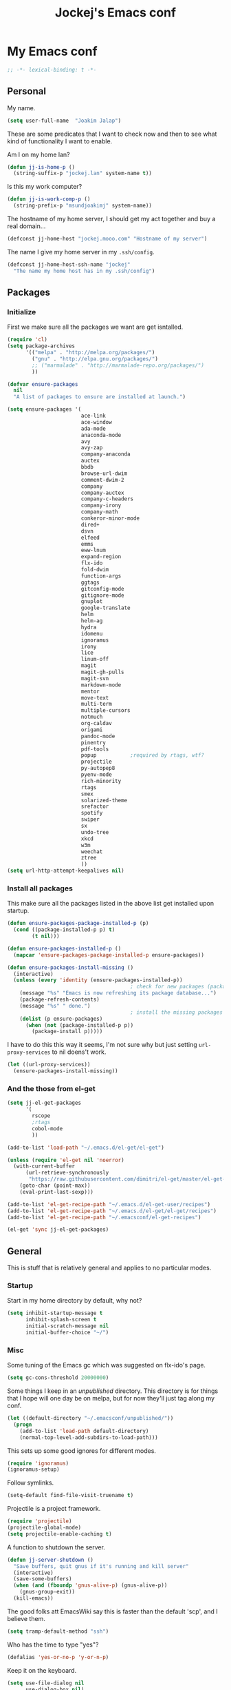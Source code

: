 #+TITLE: Jockej's Emacs conf

* My Emacs conf

  #+BEGIN_SRC emacs-lisp
    ;; -*- lexical-binding: t -*-
  #+END_SRC

** Personal
   <<babel-init>>

   My name.
   #+BEGIN_SRC emacs-lisp
     (setq user-full-name  "Joakim Jalap")
   #+END_SRC

   These are some predicates that I want to check now and then to see what kind of
   functionality I want to enable.

   Am I on my home lan?
   #+BEGIN_SRC emacs-lisp
     (defun jj-is-home-p ()
       (string-suffix-p "jockej.lan" system-name t))
   #+END_SRC

   Is this my work computer?
   #+BEGIN_SRC emacs-lisp
     (defun jj-is-work-comp-p ()
       (string-prefix-p "msundjoakimj" system-name))
   #+END_SRC

   The hostname of my home server, I should get my act together and buy a real
   domain...
   #+BEGIN_SRC emacs-lisp
     (defconst jj-home-host "jockej.mooo.com" "Hostname of my server")
   #+END_SRC

   The name I give my home server in my =.ssh/config=.
   #+BEGIN_SRC emacs-lisp
     (defconst jj-home-host-ssh-name "jockej"
       "The name my home host has in my .ssh/config")
   #+END_SRC

** Packages

*** Initialize

    First we make sure all the packages we want are get isntalled.
    #+BEGIN_SRC emacs-lisp
      (require 'cl)
      (setq package-archives
            '(("melpa" . "http://melpa.org/packages/")
              ("gnu" . "http://elpa.gnu.org/packages/")
              ;; ("marmalade" . "http://marmalade-repo.org/packages/")
              ))

      (defvar ensure-packages
        nil
        "A list of packages to ensure are installed at launch.")

      (setq ensure-packages '(
                              ace-link
                              ace-window
                              ada-mode
                              anaconda-mode
                              avy
                              avy-zap
                              company-anaconda
                              auctex
                              bbdb
                              browse-url-dwim
                              comment-dwim-2
                              company
                              company-auctex
                              company-c-headers
                              company-irony
                              company-math
                              conkeror-minor-mode
                              dired+
                              dsvn
                              elfeed
                              emms
                              eww-lnum
                              expand-region
                              flx-ido
                              fold-dwim
                              function-args
                              ggtags
                              gitconfig-mode
                              gitignore-mode
                              gnuplot
                              google-translate
                              helm
                              helm-ag
                              hydra
                              idomenu
                              ignoramus
                              irony
                              lice
                              linum-off
                              magit
                              magit-gh-pulls
                              magit-svn
                              markdown-mode
                              mentor
                              move-text
                              multi-term
                              multiple-cursors
                              notmuch
                              org-caldav
                              origami
                              pandoc-mode
                              pinentry
                              pdf-tools
                              popup           ;required by rtags, wtf?
                              projectile
                              py-autopep8
                              pyenv-mode
                              rich-minority
                              rtags
                              smex
                              solarized-theme
                              srefactor
                              spotify
                              swiper
                              sx
                              undo-tree
                              xkcd
                              w3m
                              weechat
                              ztree
                              ))
      (setq url-http-attempt-keepalives nil)
    #+END_SRC

*** Install all packages

    This make sure all the packages listed in the above list get installed upon startup.
    #+BEGIN_SRC emacs-lisp
      (defun ensure-packages-package-installed-p (p)
        (cond ((package-installed-p p) t)
              (t nil)))

      (defun ensure-packages-installed-p ()
        (mapcar 'ensure-packages-package-installed-p ensure-packages))

      (defun ensure-packages-install-missing ()
        (interactive)
        (unless (every 'identity (ensure-packages-installed-p))
                                              ; check for new packages (package versions)
          (message "%s" "Emacs is now refreshing its package database...")
          (package-refresh-contents)
          (message "%s" " done.")
                                              ; install the missing packages
          (dolist (p ensure-packages)
            (when (not (package-installed-p p))
              (package-install p)))))
    #+END_SRC

    I have to do this this way it seems, I'm not sure why but just setting
    =url-proxy-services= to nil doens't work.
    #+BEGIN_SRC emacs-lisp
      (let ((url-proxy-services))
        (ensure-packages-install-missing))
    #+END_SRC

*** And the those from el-get

    #+BEGIN_SRC emacs-lisp
      (setq jj-el-get-packages
            '(
              rscope
              ;rtags
              cobol-mode
              ))

      (add-to-list 'load-path "~/.emacs.d/el-get/el-get")

      (unless (require 'el-get nil 'noerror)
        (with-current-buffer
            (url-retrieve-synchronously
             "https://raw.githubusercontent.com/dimitri/el-get/master/el-get-install.el")
          (goto-char (point-max))
          (eval-print-last-sexp)))

      (add-to-list 'el-get-recipe-path "~/.emacs.d/el-get-user/recipes")
      (add-to-list 'el-get-recipe-path "~/.emacs.d/el-get/el-get/recipes")
      (add-to-list 'el-get-recipe-path "~/.emacsconf/el-get-recipes")

      (el-get 'sync jj-el-get-packages)
    #+END_SRC

** General
   This is stuff that is relatively general and applies to no particular modes.

*** Startup

    Start in my home directory by default, why not?
    #+BEGIN_SRC emacs-lisp
      (setq inhibit-startup-message t
            inhibit-splash-screen t
            initial-scratch-message nil
            initial-buffer-choice "~/")
    #+END_SRC

*** Misc

    Some tuning of the Emacs gc which was suggested on flx-ido's page.
    #+BEGIN_SRC emacs-lisp
      (setq gc-cons-threshold 20000000)
    #+END_SRC

    Some things I keep in an /unpublished/ directory. This directory is for things
    that I hope will one day be on melpa, but for now they'll just tag along my
    conf.
    #+BEGIN_SRC emacs-lisp
      (let ((default-directory "~/.emacsconf/unpublished/"))
        (progn
          (add-to-list 'load-path default-directory)
          (normal-top-level-add-subdirs-to-load-path)))
    #+END_SRC

    This sets up some good ignores for different modes.
    #+BEGIN_SRC emacs-lisp
      (require 'ignoramus)
      (ignoramus-setup)
    #+END_SRC

    Follow symlinks.
    #+BEGIN_SRC emacs-lisp
      (setq-default find-file-visit-truename t)
    #+END_SRC

    Projectile is a project framework.
    #+BEGIN_SRC emacs-lisp
      (require 'projectile)
      (projectile-global-mode)
      (setq projectile-enable-caching t)
    #+END_SRC

    A function to shutdown the server.
    #+BEGIN_SRC emacs-lisp
      (defun jj-server-shutdown ()
        "Save buffers, quit gnus if it's running and kill server"
        (interactive)
        (save-some-buffers)
        (when (and (fboundp 'gnus-alive-p) (gnus-alive-p))
          (gnus-group-exit))
        (kill-emacs))
    #+END_SRC

    The good folks att EmacsWiki say this is faster than the default 'scp', and I
    believe them.
    #+BEGIN_SRC emacs-lisp
      (setq tramp-default-method "ssh")
    #+END_SRC

    Who has the time to type "yes"?
    #+BEGIN_SRC emacs-lisp
      (defalias 'yes-or-no-p 'y-or-n-p)
    #+END_SRC

    Keep it on the keyboard.
    #+BEGIN_SRC emacs-lisp
      (setq use-file-dialog nil
            use-dialog-box nil)
    #+END_SRC

    This makes it slightly easier to paste things into Emacs, I don't actually use
    it much, but it doesn't do any harm.
    #+BEGIN_SRC emacs-lisp
      (setq save-interprogram-paste-before-kill t)
    #+END_SRC

    The calc window is very small and very specific, make sure nothing else opens
    there.
    #+BEGIN_SRC emacs-lisp
      (defun jj-set-calc-win-dedicated (&rest args)
        (let ((win (get-buffer-window "*Calculator*")))
          (when win
            (set-window-dedicated-p win t))))
      (advice-add 'calc :after 'jj-set-calc-win-dedicated)
    #+END_SRC

    If I have made no modifications to a file and it's been changed on disk, revert
    it without asking.
    #+BEGIN_SRC emacs-lisp
      (global-auto-revert-mode 1)
    #+END_SRC

    Now, this is what i love about =Emacs=, you can have it just the way you like
    it. The problem was this: I run =i3= as my window manager, and when I switch to
    another monitor, it places the cursor in the middle. But the thing is I tend to
    have =Emacs= split into two windows, so the cursor always wound up right between
    them, and then an annoying tooltip appeared saying something like "drag to
    resize". I found this highly annoying, so I made this little function to exile
    the pointer to the top left of the frame on focus in. This of course makes it a
    little wierd when I drag the mouse into a frame and it's suddenly up in the
    corner, but it's really not that annoying, and I don't really use the mouse much
    anyways.
    #+BEGIN_SRC emacs-lisp
      (when (display-graphic-p)
        (defun jj-move-pointer ()
          "Move pointer to the top left corner"
          (set-mouse-position (car (mouse-position)) 0 0))

        (add-hook 'focus-in-hook 'jj-move-pointer))
    #+END_SRC

**** GPG

     So, this was a bit of a pain to get working, but now it works. For some
     inexplicable reason, pinentry-emacs isn't built by default on either FreeBSD or
     Arch, so one has to build it from source, and add
     =--enable-pinentry-emacs=. Then add "allow-pinentry-emacs" to
     =~/.gnupg/gpg-agent.conf=.
     Then one simply does:
     #+BEGIN_SRC emacs-lisp
       (require 'pinentry)
       (pinentry-start)
       (setenv "INSIDE_EMACS" "YES")
     #+END_SRC

**** Helper fuctions

     A function to switch window. I think I've read somewhere that you shouldn't put
     lambda expressions in hooks (not sure why), so I define a function. The reason
     for the =&rest args= is that I need to be able to use it as advice to a function
     which takes arguments.
     #+BEGIN_SRC emacs-lisp
       (defun jj-other-window (&rest args)
         (other-window 1))
     #+END_SRC

*** Dired

    Some tasty extras for dired.
    #+BEGIN_SRC emacs-lisp
      (require 'dired-x)
      (require 'dired+)
    #+END_SRC

    Don't create new dired buffers all the time.
    #+BEGIN_SRC emacs-lisp
      (toggle-diredp-find-file-reuse-dir 1)
    #+END_SRC

    Dired+ does crazy amounts of font lock, too much for my taste. Turn it down a
    notch.
    #+BEGIN_SRC emacs-lisp
      (setq font-lock-maximum-decoration '((dired-mode . nil)
                                           (wdired-mode . nil)
                                           (t . t)))
    #+END_SRC

    Hide details like owner and such.
    #+BEGIN_SRC emacs-lisp
      (setq diredp-hide-details-initially-flag t
            diredp-hide-details-propagate-flag t)
    #+END_SRC

    Always copy and delete recursively withour prompting.
    #+BEGIN_SRC emacs-lisp
      (setq dired-recursive-copies 'always
            dired-recursive-deletes 'always)
    #+END_SRC

    "Dwim-target" means that if there is another dired window in the same frame,
    that will be the default target of rename and copy operations. This means that
    we can use Emacs as a midnight commander!
    #+BEGIN_SRC emacs-lisp
      (setq dired-dwim-target t)
    #+END_SRC

    A list of programs to use for different extensions.
    #+BEGIN_SRC emacs-lisp
      (setq dired-guess-shell-alist-user
            '(
              ("\\.pdf\\'" "zathura")
              ("\\.f?od.\\'" "libreoffice")
              ("\\.docx?\\'" "libreoffice")
              ("\\.mkv\\'" "mplayer -ao sdl")
              ("\\.avi\\'" "mplayer -ao sdl")
              ("\\.mpeg\\'" "mplayer -ao sdl")
              ))
    #+END_SRC

    Add switches for human readable sizes and to hide dotfiles.
    #+BEGIN_SRC emacs-lisp
      (setq dired-listing-switches "-lh")
    #+END_SRC

    Bind =C-j= to a command which executes the script under the cursor. Quite handy.
    #+BEGIN_SRC emacs-lisp
      (defun jj-this-script ()
        "Run the file under cursor, hopefully it is a script"
        (interactive)
        (when (eq major-mode 'dired-mode)
          (let ((script (dired-get-filename)))
            (if (and (file-regular-p script)
                     (file-executable-p script))
                (shell-command script
                               "*jj-dired-script*"
                               "*jj-dired-script-error*")
              (user-error "Can't run that file")))))

      (define-key dired-mode-map (kbd "C-j") 'jj-this-script)
    #+END_SRC

*** Keyboard

    These are just some bindings I find more comfortable than the defaults, which I
    honestly find quite horrible.
    #+BEGIN_SRC emacs-lisp
      (global-set-key (kbd "C-;") 'Control-X-prefix)
      (define-key key-translation-map (kbd "C-,") (kbd "C-c"))
    #+END_SRC

    I also add a Hyper modifier key, which gives the possibility for many new global
    keybindings which don't conflict with any from packages or core Emacs. For this
    I use the "Menu" key, which I otherwise don't use for anything anyway.
    On GNU/Linux I do this via xmodmap, but on Windows you can do this instead:
    #+BEGIN_SRC emacs-lisp
      (when (eq system-type 'windows-nt)
        (setq w32-apps-modifier 'hyper))
    #+END_SRC

    Unfortunately I can't use the menu key in the terminal, so I also add this:
    #+BEGIN_SRC emacs-lisp
      (define-key function-key-map (kbd "<f9>") 'event-apply-hyper-modifier)
    #+END_SRC

    Actually what I do is I make the menu key send 'F9', so I can use when I ssh
    from, say, xterm.

    I have written an input method for the programmers dvorak layout. MAybe one day
    I'll put it on Melpa.
    #+BEGIN_SRC emacs-lisp
      (require 'programmers-dvorak)
    #+END_SRC

*** Editing

    General Editing settings.

    I used to do most my programming on a 10" netbook, so I got used to these
    settings, and now I quite like them.
    #+BEGIN_SRC emacs-lisp
      (setq standard-indent 2)
      (setq tab-width 2)
      (setq-default fill-column 80
                    auto-fill-function 'do-auto-fill
                    indent-tabs-mode nil)
    #+END_SRC

    Require a newline at the end of files.
    #+BEGIN_SRC emacs-lisp
      (setq-default require-final-newline t)
    #+END_SRC

    This is some weird anachronism.
    #+BEGIN_SRC emacs-lisp
      (setq-default sentence-end-double-space nil)
    #+END_SRC

    I delete more than I read help docs, a fact which probably says something about
    me as a person...
    #+BEGIN_SRC emacs-lisp
      (define-key global-map "\C-h" 'backward-delete-char)
    #+END_SRC

    These are very nice builtins, but have no keybindings per default.
    #+BEGIN_SRC emacs-lisp
      (require 'misc)
      (global-set-key (kbd "M-B") 'backward-to-word)
      (global-set-key (kbd "M-F") 'forward-to-word)
    #+END_SRC

    These are more useful this way, when they operate on the whole word.
    TODO: convert these to the new `advice-add' syntax.
    #+BEGIN_SRC emacs-lisp
      (defadvice upcase-word (before upcase-word-advice activate)
        (unless (looking-back "\\b")
          (backward-word)))

      (defadvice downcase-word (before downcase-word-advice activate)
        (unless (looking-back "\\b")
          (backward-word)))

      (defadvice capitalize-word (before capitalize-word-advice activate)
        (unless (or (looking-back "\\b")
                    (bound-and-true-p subword-mode))
          (backward-word)))
    #+END_SRC

**** Custom commands

     I think this is more useful than the default =newline-and-indent=, =open-line=
     and =kill-line=. Originally I got the *-open-line functions from a SO post I
     think and they were meant to emulate vi's =o= and =O= commands (the horror!).
     Now I've extended them a bit. Org uses its own version of most of these
     commands, and I've tried to keep the nice parts of those.

     A function to open a line above, sort of like vi's =O=.
     #+BEGIN_SRC emacs-lisp
       ;; need this for org-table-check-inside-data-field
       (require 'org-table)
       (defun jj-open-line-above (arg)
         "Insert a new line above the current line and indent it.

       If we're in an org table, insert a new row, like `org-open-line' does. With a
         prefix argument, call `open-line', and indent stuff properly (not in an org-table)."
         (interactive "P")
         (if (and (eq major-mode 'org-mode)
                  (org-table-check-inside-data-field t))
             (org-table-insert-row)
           (if arg
               (save-excursion
                 (open-line 1)
                 (forward-line 1)
                 (indent-according-to-mode)
                 (forward-line -1))
             (progn
               (beginning-of-line)
               (open-line 1)
               (indent-according-to-mode)))))

       (global-set-key (kbd "C-o") 'jj-open-line-above)
       (define-key org-mode-map (kbd "C-o") 'jj-open-line-above)
     #+END_SRC

     This is a bit like vi's =o=.
     #+BEGIN_SRC emacs-lisp
       (defun jj-open-line-below ()
         "Insert a new line below the current line and indent it.

       If we're in an org-mode buffer and in a table, go to the next table row instead,
        so as to emulate org-modes newline-and-indent"
         (if (and (eq major-mode 'org-mode)
                  (org-table-check-inside-data-field t))
             (org-table-next-row)
           (progn
             (end-of-line)
             (newline-and-indent))))
     #+END_SRC

     This is one of my most used commands.
     #+BEGIN_SRC emacs-lisp
       (defun jj-open-line (&optional abovep)
         "Insert a newline below the current line and put point at beginning.

       With a prefix argument, call `jj-open-line-above'.
       With double prefix argument, call `jj-open-line-above' with prefix argument."
         (interactive "P")
         (cond ((equal abovep '(16))
                (jj-open-line-above t))
               ((equal abovep '(4))
                (jj-open-line-above nil))
               (t (jj-open-line-below))))

       (global-set-key (kbd "C-j") 'jj-open-line)
       (define-key org-mode-map (kbd "C-j") 'jj-open-line)
     #+END_SRC

     Usually I wan't to call =kill-whole-line=, but in certain situations it is
     better to call =kill-line=.
     #+BEGIN_SRC emacs-lisp
       (defun jj-kill-line (&optional arg)
         "Run `kill-whole-line', with prefix run `kill-line'."
         (interactive "P")
         (if arg (kill-line)
           (kill-whole-line)))

       (define-key org-mode-map (kbd "C-k") 'jj-kill-line)
       (global-set-key (kbd "C-k") 'jj-kill-line)
     #+END_SRC

     I'm starting to feel a bit of the infamous Emacs pinky. So I wanted a more
     comfortable way of scrolling than =C-n=. =just-one-space= is a useful functions
     sometimes, so it gets to semi keep its keybinding.
     #+BEGIN_SRC emacs-lisp
       (defun jj-thumb-scroll (&optional arg)
         "Call `next-line'. With argument call `just-one-space'."
         (interactive "P")
         (if arg (just-one-space)
           (next-line)))

       (global-set-key (kbd "M-SPC") 'jj-thumb-scroll)
     #+END_SRC

     This is an awesome extension. Unfortunately "C-|" is on of them keybindings
     which won't work in a terminal, so bind it to <F8> also.
     #+BEGIN_SRC emacs-lisp
       (global-set-key (kbd "C-|") 'er/expand-region)
       (global-set-key (kbd "<f8>") 'er/expand-region)
     #+END_SRC

     Multiple cursors. I don't actually use this... but it's good to be able to
     counter those sublimists...
     I took this from hydra's examples.
     #+BEGIN_SRC emacs-lisp
       (require 'multiple-cursors)
       (defhydra jj-multiple-cursors-hydra (:hint nil)
         "
            ^Up^            ^Down^        ^Miscellaneous^
       ----------------------------------------------
       [_p_]   Next    [_n_]   Next    [_l_] Edit lines
       [_P_]   Skip    [_N_]   Skip    [_a_] Mark all
       [_M-p_] Unmark  [_M-n_] Unmark  [_q_] Quit"
         ("l" mc/edit-lines :exit t)
         ("a" mc/mark-all-like-this :exit t)
         ("n" mc/mark-next-like-this)
         ("N" mc/skip-to-next-like-this)
         ("M-n" mc/unmark-next-like-this)
         ("p" mc/mark-previous-like-this)
         ("P" mc/skip-to-previous-like-this)
         ("M-p" mc/unmark-previous-like-this)
         ("q" nil))
       (global-set-key (kbd "H-m") 'jj-multiple-cursors-hydra/body)
     #+END_SRC

     Undo-tree is awesome.
     #+BEGIN_SRC emacs-lisp
       (require 'undo-tree)
       (global-undo-tree-mode)
     #+END_SRC

     A function to clean up buffers in general.
     #+BEGIN_SRC emacs-lisp
       (defun jj-clean-buffer ()
         "A function to make sure a buffer is nicely formatted"
         (interactive)
         (indent-region (point-min) (point-max))
         (untabify (point-min) (point-max))
         (delete-trailing-whitespace))
     #+END_SRC

     #+BEGIN_SRC emacs-lisp
       (require 'move-text)
       (global-set-key (kbd "M-S-<up>") 'move-text-up)
       (global-set-key (kbd "M-S-<down>") 'move-text-down)
     #+END_SRC

     #+BEGIN_SRC emacs-lisp
       (require 'avy-zap)
       (global-set-key (kbd "M-Z") 'avy-zap-to-char)
     #+END_SRC

     A couple of functions for opening temp buffers. Comes in handy sometimes.
     #+BEGIN_SRC emacs-lisp
       (defun jj-tmp-file (ending)
         "Opens as new buffer with major-mode set according to ending."
         (interactive "Mending: ")
         (let ((name (concat "jjtmp." ending)))
           (pop-to-buffer (generate-new-buffer name))
           (let ((buffer-file-name name))
             (set-auto-mode))))

       (defun jj-kill-tmps (ending)
         "Kill all jjtmp buffer ending in 'ending', which can be the empy string, which
         means kill all jjtmp buffers."
         (interactive "Mending: ")
         (let ((name (concat "jjtmp." ending)))
           (dolist (buf (buffer-list))
             (when (string-prefix-p name (buffer-name buf))
               (kill-buffer buf)))))
     #+END_SRC

*** Completion
    I use ido for most completion, I find it less intrusive than helm for things
    like switching buffers.
    #+BEGIN_SRC emacs-lisp
      (require 'flx-ido)
      (ido-mode 1)
      (ido-everywhere)
      (flx-ido-mode 1)
      (setq ido-enable-flex-matching t
            ido-use-faces nil)
    #+END_SRC

    Smex is a good replacement for M-x.
    #+BEGIN_SRC emacs-lisp
      (global-set-key (kbd "M-x") 'smex)
      (global-set-key (kbd "M-X") 'smex-major-mode-commands)
    #+END_SRC

*** Terminal

    This adds Emacs' =compile= functionality to comint buffers.
    #+BEGIN_SRC emacs-lisp
      (add-hook 'shell-mode-hook 'compilation-shell-minor-mode)
    #+END_SRC

**** Ansi-term

     Use =zsh= if available, otherwise default to a regular bourne shell.
     #+BEGIN_SRC emacs-lisp
       (require 'multi-term)
       (setq multi-term-program (or (executable-find "zsh") "/bin/sh"))

       (defun jj-do-in-other-window (func &optional arg)
         "Move to other window and apply func."
         (jj-other-window)
         (call-interactively func arg))

       (defun jj-open-term-other-window (&optional arg)
         "Open a new terminal in the other window."
         (interactive "P")
         (jj-do-in-other-window 'multi-term arg))

       (defun jj-next-term-other-window (&optional arg)
         "Switch to next terminal in other window"
         (interactive "P")
         (jj-do-in-other-window 'multi-term-next arg))

       (defun jj-prev-term-other-window (&optional arg)
         "Switch to previous terminal in other window"
         (interactive "P")
         (jj-do-in-other-window 'multi-term-prev arg))

       (global-set-key (kbd "H-t c") 'multi-term)
       (global-set-key (kbd "H-t 4 c") 'jj-open-term-other-window)
       (global-set-key (kbd "H-t n") 'multi-term-next)
       (global-set-key (kbd "H-t 4 n") 'jj-next-term-other-window)
       (global-set-key (kbd "H-t p") 'multi-term-prev)
       (global-set-key (kbd "H-t 4 p") 'jj-prev-term-other-window)
     #+END_SRC

**** Eshell

     The Emacs shell.
     #+BEGIN_SRC emacs-lisp
       (require 'eshell)

       (defun jj-eshell-other-window ()
         "Open eshell in other window."
         (interactive)
         (jj-other-window)
         (eshell))

       (global-set-key (kbd "H-t e") 'eshell)
       (global-set-key (kbd "H-t 4 e") 'jj-eshell-other-window)
     #+END_SRC

     I don't know why this has to be done this way...
     #+BEGIN_SRC emacs-lisp
       (add-hook 'eshell-mode-hook
                 (lambda ()
                   (define-key eshell-mode-map (kbd "C-d")
                     'eshell-life-is-too-much)))
     #+END_SRC

     Better to use Emacs.
     #+BEGIN_SRC emacs-lisp
       (setenv "PAGER" (executable-find "cat"))
     #+END_SRC

     #+BEGIN_SRC emacs-lisp
       (require 'em-smart)
       (setq eshell-where-to-jump 'begin
             eshell-review-quick-commands nil
             eshell-smart-space-goes-to-end t)
     #+END_SRC

*** Help

    I need somebody..
    #+BEGIN_SRC emacs-lisp
      (require 'ehelp)
      (define-key global-map [help] 'ehelp-command)
      (define-key global-map [f1] 'ehelp-command)
    #+END_SRC

*** Scrolling

    Scrolling is always problematic.
    #+BEGIN_SRC emacs-lisp
      (setq scroll-conservatively 101
            scroll-margin 3
            scroll-preserve-screen-position t)
    #+END_SRC

*** Navigation

    These are functions to jump around in or between windows.
    #+BEGIN_SRC emacs-lisp
      (require 'avy)
      (defun jj-avy-or-clear-table-cell ()
        "If in org-mode table call `org-table-blank-field', otherwise
      call `avy-goto-word-or-subword-1'."
        (interactive)
        (if (and (eq major-mode 'org-mode)
                 (org-table-check-inside-data-field t))
            (org-table-blank-field)
          (avy-goto-word-or-subword-1)))

      (global-set-key (kbd "C-c SPC") 'jj-avy-or-clear-table-cell)
      (define-key org-mode-map (kbd "C-c SPC") 'jj-avy-or-clear-table-cell)
    #+END_SRC

    Jump to a window.
    #+BEGIN_SRC emacs-lisp
      (require 'ace-window)
      (setq aw-keys '(?a ?s ?d ?f ?g ?h ?j ?k ?l))
      (define-key global-map (kbd "C-c <tab>") 'ace-window)
    #+END_SRC

    #+BEGIN_SRC emacs-lisp
      (require 'ace-link)
      (ace-link-setup-default)
    #+END_SRC

    Idomenu is a way to navigate imenu using ido, which is vastly superior to the
    default imenu in my opinion.
    #+BEGIN_SRC emacs-lisp
      (require 'idomenu)
      (setq-default imenu-auto-rescan t)
    #+END_SRC

    When I search for something I usually want to move to that thing. So move to the
    Occur buffer after invoking occur.
    #+BEGIN_SRC emacs-lisp
      (add-hook 'occur-hook 'jj-other-window)
    #+END_SRC

    A little function to search the symbol at point.
    #+BEGIN_SRC emacs-lisp
      (require 'thingatpt)
      (defun jj-occur-this (&optional proj)
        "Occur the symbol at point.

      With prefix, do a projectile-multi-occur. If there is no symbol at point, fall
        back to the regular `occur' or `projectile-multi-occur'."
        (interactive "P")
        (let ((thing (thing-at-point 'symbol t)))
          (if proj
              (if thing (multi-occur (projectile-project-buffers) thing)
                (projectile-multi-occur))
            (if thing (occur thing)
              (call-interactively 'occur)))))
      (global-set-key (kbd "H-a o") 'jj-occur-this)
    #+END_SRC

    #+BEGIN_SRC emacs-lisp
      (require 'swiper)
      (global-set-key (kbd "H-s") 'swiper)
    #+END_SRC

*** Backups

    Control the Emacs backups.
    #+BEGIN_SRC emacs-lisp
      (setq
       backup-by-copying t
       backup-directory-alist
       '(("." . "~/.emacs-backups"))
       delete-old-versions t
       kept-new-versions 4
       kept-old-versions 2
       version-control t)
    #+END_SRC

** Non programming editing modes

*** Latex

    #+BEGIN_SRC emacs-lisp
      (require 'tex-site)
      (setq TeX-auto-save t)
      (setq TeX-parse-self t)
      (setq TeX-PDF-mode t)
      (setq-default TeX-master nil)
      (setq TeX-source-correlate-method 'synctex)
      (setq TeX-source-correlate-mode t)
      (setq TeX-source-correlate-start-server t)
      (setq reftex-plug-into-AUCTeX t)
      (setq TeX-view-program-selection '((output-pdf "zathura")))
      (require 'company-auctex)
      (require 'company-math)

      (defun jj-latex-hook ()
        "My hook for latex mode"
        (turn-on-reftex)
        (setq-local company-backends
                    (append '(company-latex-commands company-math-symbols-latex)
                            company-backends))
        (company-auctex-init))

      (add-hook 'LaTeX-mode-hook 'jj-latex-hook)
    #+END_SRC

*** Markdown

    #+BEGIN_SRC emacs-lisp
      (autoload 'markdown-mode "markdown-mode"
        "Major mode for editing markdown files" t)
      (add-to-list 'auto-mode-alist '("\\.md\\'" . markdown-mode))
    #+END_SRC

** Internet stuff

*** Mail and NNTP
**** General

     My primary mail address.
     #+BEGIN_SRC emacs-lisp
       (setq user-mail-address "joakim.jalap@fastmail.com")
     #+END_SRC

     This is where I store my mail.
     #+BEGIN_SRC emacs-lisp
       (setq message-directory "~/mail")
     #+END_SRC

**** The mighty gnus

     I use =gnus= to read mail. It is really awesome.
     #+BEGIN_SRC emacs-lisp
       (require 'gnus)
       (setq gnus-nntp-server nil
             gnus-large-newsgroup 1000
             mm-text-html-renderer 'shr
             gnus-home-directory "~/.gnus/"
             gnus-use-cache t
             gnus-thread-hide-subtree t
             gnus-auto-select-first nil)
     #+END_SRC

Don't show pictures of people, I don't wanna see...
#+BEGIN_SRC emacs-lisp
  (setq gnus-treat-from-picon nil
        gnus-treat-mail-picon nil
        gnus-treat-from-gravatar nil
        gnus-treat-mail-gravatar nil
        gnus-treat-newsgroups-picon nil
        gnus-treat-display-smileys nil
        gnus-treat-display-face nil
        gnus-treat-display-x-face nil)
#+END_SRC

     This is bound to 'read manual' in gnus. That's for losers!
     #+BEGIN_SRC emacs-lisp
       (define-key gnus-group-mode-map (kbd "C-c <tab>") 'ace-window)
     #+END_SRC

     Sync the state to my home server, but ask first. The reason is that if there is
     something wrong with some setup, this sync can really fuck things up if it gets
     written to the server.
     #+BEGIN_SRC emacs-lisp
       (require 'gnus)
       (require 'gnus-sync)
       (setq gnus-sync-backend (concat "/ssh:" jj-home-host-ssh-name
                                       ":gnus-sync/gnus")
             gnus-sync-global-vars '(gnus-newsrc-last-checked-date
                                     gnus-topic-topology
                                     gnus-topic-alist
                                     gnus-newsrc-alist)
             gnus-sync-newsrc-groups '("nntp")
             gnus-sync-newsrc-offsets '(2 3))

       (defun jj-maybe-save-sync (&rest ignored)
         (when (y-or-n-p "Sync the gnus? ")
           (gnus-sync-save)))

       (remove-hook 'gnus-save-newsrc-hook 'gnus-sync-save)
       (add-hook 'gnus-save-newsrc-hook 'jj-maybe-save-sync)
     #+END_SRC

     Use topics, but don't display empty topics.
     #+BEGIN_SRC emacs-lisp
       (add-hook 'gnus-group-mode-hook 'gnus-topic-mode)
       (setq gnus-topic-display-empty-topics nil)
     #+END_SRC

     This is from EmacsWiki.
     #+BEGIN_SRC emacs-lisp
       (defun jj-gnus-topic-fold-this-topic nil
         "Toggle folding of current topic."
         (interactive)
         (gnus-topic-goto-topic (gnus-current-topic))
         (gnus-topic-fold))
       (define-key gnus-group-mode-map (kbd "<tab>")
         'jj-gnus-topic-fold-this-topic)
     #+END_SRC

     #+BEGIN_SRC emacs-lisp
       (add-hook 'gnus-summary-prepared-hook 'gnus-summary-hide-all-threads)
     #+END_SRC

**** Reading NNTP

     These are the settings I use to read mailing lists via nntp.
     #+BEGIN_SRC emacs-lisp
       (setq gnus-select-method `(nntp "gmane"
                                       (nntp-open-connection-function
                                        nntp-open-tls-stream)
                                       (nntp-port-number
                                        ,(if (jj-is-work-comp-p) 20027 563))
                                       (nntp-address
                                        ,(if (jj-is-work-comp-p) "localhost" "news.gmane.org"))))
     #+END_SRC

     Also read news from eternal september.
     #+BEGIN_SRC emacs-lisp
       (push '(nntp "eternal-september"
                    (nntp-open-connection-function nntp-open-tls-stream)
                    (nntp-port-number 443)
                    (nntp-address "news.eternal-september.org"))
             gnus-secondary-select-methods)
     #+END_SRC


     This is needed to send my login info to eternal-september.
     #+BEGIN_SRC emacs-lisp
       (defun jj-nntp-send-auth ()
         (nntp-send-authinfo t))
       (add-hook 'nntp-server-opened-hook 'jj-nntp-send-auth)
     #+END_SRC

     At my work there is a big corporate firewall, so to read nntp I have to ssh
     tunnel via my home server.
     #+BEGIN_SRC emacs-lisp
       (defvar jj-gmane-tunnel-running nil
         "A closure to check if the ssh tunnel I need to access gmane from work is
         running.")

       (when (jj-is-work-comp-p)
         (unless (and jj-gmane-tunnel-running (funcall jj-gmane-tunnel-running))
           (let ((proc (start-process "gmane-tunnel"
                                      nil
                                      (executable-find "ssh")
                                      "-f" "-N" "-L" "20027:news.gmane.org:563"
                                      jj-home-host-ssh-name)))
             (setq jj-gmane-tunnel-running
                   (lambda ()
                     (eq (process-status proc) 'run))))))

       (defun jj-can-connect-to-gmane ()
         "Is it ok to connect to gmane?"
         (when (jj-is-work-comp-p)
           (unless (and jj-gmane-tunnel-running (funcall jj-gmane-tunnel-running))
             (user-error "No ssh tunnel to gmane"))))
     #+END_SRC

**** Sending mail

     Basic settings for sending mail.
     #+BEGIN_SRC emacs-lisp
       (require 'smtpmail)
       (setq smtpmail-default-smtp-server "mail.messagingengine.com")
       (setq send-mail-function 'smtpmail-send-it
             message-send-mail-function 'smtpmail-send-it
             smtpmail-stream-type 'ssl
             smtpmail-smtp-server "mail.messagingengine.com"
             smtpmail-smtp-service 465)
     #+END_SRC

     Kill the message buffer after sending.
     #+BEGIN_SRC emacs-lisp
       (setq message-kill-buffer-on-exit t)
     #+END_SRC

     This sets up the stream type for connecting to smtp servers. On locahost
     (davmail) it has to be plain, otherwise let it be ssl. There is probably a
     better way to do this, but what the hell.
     #+BEGIN_SRC emacs-lisp
   (defun jj-setup-smtp-stream-type (orig-fun &rest args)
     (let ((smtpmail-stream-type
            (if (string= smtpmail-smtp-server "localhost")
                'plain
              'ssl)))
       (apply orig-fun args)))

   (advice-add 'smtpmail-via-smtp :around 'jj-setup-smtp-stream-type)
     #+END_SRC

     Store sent mail here.
     #+BEGIN_SRC emacs-lisp
    (setq gnus-message-archive-group
          '(("^nnmaildir.*fastmail.*" . "nnmaildir+fastmail:Sent")))
     #+END_SRC

     Setup the different posting styles.
     #+BEGIN_SRC emacs-lisp
        (setq gnus-parameters
              '(("^nnmaildir.*fastmail*"
                 (posting-style
                  (name "Joakim Jalap")
                  (address "joakim.jalap@fastmail.com")
                  (gcc "nnmaildir+fastmail:Sent")
                  ("X-Message-SMTP-Method" "smtp mail.messagingengine.com 465")
                  ))
                ("^nnmaildir.*gmail:.*"
                 (posting-style
                  (name "Joakim Jalap")
                  (address "joakim.jalap@gmail.com")
                  (gcc "nnmaildir+gmail:Sent")
                  ("X-Message-SMTP-Method" "smtp smtp.gmail.com 465")
                  ))
                ("^nnimap.*tritech:.*"
                 (posting-style
                  (name "Joakim Jalap")
                  (address "joakim.jalap@tritech.se")
                  ("X-Message-SMTP-Method" "smtp localhost 1025")
                  ))
                ))
     #+END_SRC

**** mbsync

     This is my own little package to sync my mail using mbsync. The main benefit
     of doing it from within Emacs is that I can use the ~auth-source~ mechanism
     to get the passwords.
     #+BEGIN_SRC emacs-lisp
       (require 'mbsync)
       (setq mbsync-sync-objects
             '(("fastmail" . "mail.messagingengine.com")
               ("gmail" . "imap.gmail.com")))
     #+END_SRC

     #+BEGIN_SRC emacs-lisp
       (setq mbsync-top-maildir (expand-file-name "~/mail"))
     #+END_SRC

     Run =notmuch new= to index mail after getting it.
     #+BEGIN_SRC emacs-lisp
       (add-hook 'mbsync-after-fetch-hook 'mbsync-notmuch-new)
     #+END_SRC

     A little function to show a notification when I've got mail.
     #+BEGIN_SRC emacs-lisp
       (when (display-graphic-p)
         (require 'notifications)
         (defun jj-new-mail-notification (sender)
           "Notify me that there is new mail"
           (notifications-notify
            :title "You've got mail!"
            :body sender
            :urgency 'normal)))
     #+END_SRC

**** Reading mail

     Add my mail as a selection method in gnus.
     #+BEGIN_SRC emacs-lisp
       (require 'nnir)
       (push '(nnimap "fastmail" (nnimap-address "mail.messagingengine.com")
                         (nnimap-server-port 993)
                         (nnimap-stream ssl))
             gnus-secondary-select-methods)
       (setq mail-sources nil)
     #+END_SRC

     And my old gmail.
     #+BEGIN_SRC emacs-lisp
       (push '(nnimap "gmail" (nnimap-address "imap.gmail.com")
                         (nnimap-server-port 993)
                         (nnimap-stream ssl))
             gnus-secondary-select-methods)
     #+END_SRC

     And my work mail, which I access through =davmail=.
     #+BEGIN_SRC emacs-lisp
       (push '(nnimap "tritech" (nnimap-address "localhost")
                      (nnimap-server-port 1143)
                      (nnimap-stream network))
             gnus-secondary-select-methods)
     #+END_SRC

     I want to see my mail inboxes even when they are empty, mainly so that I can
     use =C-u m= to send mail with the correct parameters.
     #+BEGIN_SRC emacs-lisp
       (setq gnus-permanently-visible-groups ".*INBOX$")
     #+END_SRC

     I found this in an old mailing list post (as you always do) and I'm adapting
     it a bit to make it work for me. Currently it DOES NOT WORK, though.
     #+BEGIN_SRC emacs-lisp
       (require 'notmuch)

       (defun jj-notmuch-find-group (file)
         (let ((group (file-name-directory (directory-file-name (file-name-directory
                                                                 file)))))
           ;; get rid of the first part of the path
           ;; FIXME: will this work on FreeBSD where it's /usr/home?
           (setq group (replace-regexp-in-string
                        (concat "/home/" (user-login-name) "/mail/")
                        ""
                        group))
           ;; construct the group name from the words up to the first "/"
           (setq group (replace-regexp-in-string "^\\([^/]+\\)/" "nnmaildir+\\1:" group
                                                 t))
           ;; then remove the last "/"
           (setq group (replace-regexp-in-string "/$" "" group))
           (if (string-match ":$" group)
               (concat group "Inbox")
             (replace-regexp-in-string ":\\." ":" group))))

       (defun th-notmuch-goto-message-in-gnus ()
         "Open a summary buffer containing the current notmuch article."
         (interactive)
         (let ((group (jj-notmuch-find-group (notmuch-show-get-filename)))
               (message-id (replace-regexp-in-string
                            "^id:" "" (notmuch-show-get-message-id))))
           (if (and group message-id)
               (org-gnus-follow-link group message-id)
             (message "Couldn't get relevant info for switching to Gnus"))))

       (define-key notmuch-show-mode-map (kbd "C-c C-c") 'th-notmuch-goto-message-in-gnus)
     #+END_SRC

*** BBDB

    #+BEGIN_SRC emacs-lisp
  (require 'bbdb)
  (bbdb-initialize 'gnus 'message)
  (bbdb-mua-auto-update-init 'message)
    #+END_SRC

    I don't live in North America, but I hear Canada's pretty nice.
    #+BEGIN_SRC emacs-lisp
(setq bbdb-north-american-phone-numbers-p nil)
    #+END_SRC


    #+BEGIN_SRC emacs-lisp
  (setq bbdb-user-mail-names
        (regexp-opt '("joakim.jalap@fastmail.com"
                      "joakim.jalap@gmail.com"
                      "joakim.jalap@tritech.se")))
    #+END_SRC


    #+BEGIN_SRC emacs-lisp
  (setq bbdb-complete-mail t
        bbdb-complete-mail-allow-cycling t
        bbdb-mua-auto-update-p 'query)
    #+END_SRC

    #+BEGIN_SRC emacs-lisp

    #+END_SRC

*** Browsing
    Set a default browser.
    #+BEGIN_SRC emacs-lisp
      (setq browse-url-browser-function 'w3m-browse-url
            shr-external-browser 'browse-url-generic)

      (setq browse-url-generic-program
            (cond ((eq system-type 'windows-nt)
                   (executable-find "Chrome"))
                  (t (setq browse-url-generic-program
                           (if (display-graphic-p)
                               (executable-find "conkeror")
                             (executable-find "w3m"))))))

      ;;(require 'browse-url-dwim)
      ;;(browse-url-dwim-mode 1)
    #+END_SRC

    This package implements =conkeror= like functionality for =eww=, and it really is
    the bees knees.
    #+BEGIN_SRC emacs-lisp
      (require 'eww-lnum)
      (eval-after-load "eww"
        '(progn (define-key eww-mode-map "f" 'eww-lnum-follow)
                (define-key eww-mode-map "F" 'eww-lnum-universal)))
    #+END_SRC


    This is an Emacs interface to =w3m=, it's maybe a little better than =eww= actually.
    #+BEGIN_SRC emacs-lisp
      (require 'w3m)
      (setq w3m-home-page "https://duckduckgo.com")
      (require 'w3m-search)
      (add-to-list 'w3m-search-engine-alist
                   '("ddg" "https://duckduckgo.com/?q=%s"))
      (setq w3m-search-default-engine "ddg")
    #+END_SRC

    For that awesome conkerorlikeness.
    #+BEGIN_SRC emacs-lisp
      (require 'w3m-lnum)
      (w3m-lnum-mode 1)
    #+END_SRC

    Download to the same place as every other program.
    #+BEGIN_SRC emacs-lisp
      (setq w3m-default-save-directory (expand-file-name "~/Downloads"))
    #+END_SRC

    Use the page title as the buffer name.
    #+BEGIN_SRC emacs-lisp
      (setq w3m-use-title-buffer-name t)
    #+END_SRC

    #+BEGIN_SRC emacs-lisp
      (define-key w3m-mode-map (kbd "C-c C-t") 'w3m-view-this-url-new-session)
    #+END_SRC

    This mode associates a =w3m= window with the frame it is in, so that a =w3m= window
    only has tabs for the buffers in the same frame.
    #+BEGIN_SRC emacs-lisp
      (w3m-fb-mode 1)
    #+END_SRC

    When it comes to graphical browsers, I really like =conkeror=, it's the =Emacs=
    of browsers. It seems to have a special place in the heart of Emacs hackers, so
    much that there is actually a minor mode for editing its config files!
    #+BEGIN_SRC emacs-lisp
  (require 'conkeror-minor-mode)
  (add-hook 'js-mode-hook (lambda ()
                            (when (string= ".conkerorrc" (buffer-name))
                              (conkeror-minor-mode 1))))
    #+END_SRC

*** Downloading

    There is probably some better way to do this, but well, this sorta works.
    #+BEGIN_SRC emacs-lisp
  (defun jj-wget-link ()
    (interactive)
    (let ((default-directory "~/Downloads/")
          (url (browse-url-url-at-point)))
      (start-process "jj-wget" " *jj-wget*" "wget"
                     "-nv" url)))
    #+END_SRC

*** IRC

    #+BEGIN_SRC emacs-lisp
  (defun jj-kill-irc ()
    "Kill all IRC buffers"
    (interactive)
    (kill-matching-buffers "#[[:word:]-]*")
    (kill-matching-buffers (concat jj-home-host ":[0-9]+.*")))
    #+END_SRC

**** Weechat

     Weechat for IRC. Turn of auto fill mode in weechat, since it chops up messages.
     #+BEGIN_SRC emacs-lisp
       (require 'weechat)
       (setq weechat-host-default jj-home-host
             weechat-port-default 20023
             weechat-mode-default 'ssl)
       (add-hook 'weechat-mode-hook 'auto-fill-mode)
     #+END_SRC

     #+BEGIN_SRC emacs-lisp
       (require 'gnutls)
       (push (expand-file-name "~/.emacsconf/jockej-weechat.crt")
             gnutls-trustfiles)
     #+END_SRC

     I use a self signed certificate which I'm too lazy to copy to my computers...
     Probably should do that someday.
     #+BEGIN_SRC emacs-lisp
       (require 'weechat-relay)
       (setq weechat-relay-ssl-check-signatures nil)
     #+END_SRC

     If we have the ability, show notifications.
     #+BEGIN_SRC emacs-lisp
       (when (display-graphic-p)
         (require 'notifications)
         (push 'weechat-nottifications weechat-modules))
     #+END_SRC

**** ERC

     #+BEGIN_SRC emacs-lisp
  (require 'erc)
  (require 'erc-track)

  (erc-track-mode t)
  (setq-default erc-track-exclude-types '("JOIN" "NICK" "PART" "QUIT" "MODE"
                                          "324" "329" "332" "333" "353" "477"))
  (setq-default erc-hide-list '("JOIN" "PART" "QUIT" "NICK" "MODE" "AWAY"))
  (setq erc-format-query-as-channel-p t
        erc-track-priority-faces-only 'all
        erc-track-faces-priority-list '(erc-error-face
                                        erc-current-nick-face
                                        erc-keyword-face
                                        erc-nick-msg-face
                                        erc-direct-msg-face
                                        erc-dangerous-host-face
                                        erc-notice-face
                                        erc-prompt-face))
     #+END_SRC

     I wan't notifications when somebody messages me.
     #+BEGIN_SRC emacs-lisp
       (push 'notifications erc-modules)
     #+END_SRC

     The ERC filling splits long messages over several messages, which I think
     looks a little strange. It gets wrapped anyway, so remove that module.
     #+BEGIN_SRC emacs-lisp
       (setq erc-modules (remove 'fill erc-modules))
     #+END_SRC

     Since I don't use the customize interface this has to be run.
     #+BEGIN_SRC emacs-lisp
       (erc-update-modules)
     #+END_SRC

     #+BEGIN_SRC emacs-lisp
       (setq erc-default-server jj-home-host
             erc-default-port 20026
             erc-nick '("jalle" "jockej")
             erc-nick-uniquifier "_"
             )
     #+END_SRC

     I am connected to two different servers via weechat, so I have two
     different passwords on the same machine and port. Unfortunately this means
     I can't use the =auth-source= mechanism, which is a shame.
     #+BEGIN_SRC emacs-lisp
       (setq erc-prompt-for-password t)
     #+END_SRC

*** RSS

    I've got all of these from gwene as well, so this might be gone soon.
    #+BEGIN_SRC emacs-lisp
      (require 'elfeed)
      (setq elfeed-feeds
            '("wingolog.org/feed/atom"
              "http://feeds.feedburner.com/codinghorror"
              "http://www.devttys0.com/feed/"
              "http://syndication.thedailywtf.com/TheDailyWtf"
              "http://git.hcoop.net/?p=bpt/emacs.git;a=rss"
              "http://emacshorrors.com/feed"
              "http://endlessparentheses.com/atom.xml"
              "http://oremacs.com/atom.xml"
              ))
    #+END_SRC

*** Google translate

    Why would I leave Emacs just to transate something?
    #+BEGIN_SRC emacs-lisp
      (require 'google-translate)
      (require 'google-translate-smooth-ui)
      (setq google-translate-translation-directions-alist
            '(("en" . "sv")
              ("sv" . "en")))
      (defalias 'jj-translate 'google-translate-smooth-translate
        "Translate using google translate.")
    #+END_SRC

*** Torrents

    This lets me control =rtorrent= via =xmlrpc= from =Emacs=. I have the matching
    =.rtorrent.rc= file in my dotfiles repo.
    #+BEGIN_SRC emacs-lisp
      (require 'mentor)
      (setq mentor-rtorrent-url "scgi://localhost:5000")
    #+END_SRC

    This lets me browse and start torrents on my headless server with ease!
    #+BEGIN_SRC emacs-lisp
      (defun jj-queue-torrent (&optional no-start)
        "A little hack to load a torrent into rtorrent directly from w3m, provided
        there is a mentor buffer active. Point must be on a magnet link in w3m.

      With prefix argument, load the torrent but do not start it, otherwise start it
      right away."
        (interactive "P")
        (unless (get-buffer "*mentor*")
          (user-error "Mentor doesn't seem to be running"))
        (let ((cmd (if no-start "load" "load_start")))
          ;; Need `t' in order to actually kill the url
          (w3m-print-this-url t)
          ;; clear echo area
          (message nil)
          (let ((url (pop kill-ring)))
            (set-text-properties 0 (length url) nil url)
            (mentor-call-command (concat cmd " " url)))))

      (define-key w3m-mode-map (kbd "H-w") 'jj-queue-torrent)

    #+END_SRC

** Programming
*** General

    This package allows us to insert license headers, real nifty.
    #+BEGIN_SRC emacs-lisp
      (require 'lice)
    #+END_SRC

*** Code helpers

    Autocomplete, which sometimes works.
    #+BEGIN_SRC emacs-lisp
      (require 'company)
      (require 'semantic)
      (add-hook 'after-init-hook 'global-company-mode)
      (global-semanticdb-minor-mode 1)
      (semanticdb-enable-gnu-global-databases 'c-mode)
      (semanticdb-enable-gnu-global-databases 'c++-mode)
      (global-semantic-idle-scheduler-mode)
      (semantic-mode 1)
      (eval-after-load 'company '(add-to-list 'company-backends 'company-semantic))
      (define-key company-active-map (kbd "C-d") 'company-show-doc-buffer)
    #+END_SRC

    Eldoc shows documentation in the minibuffer.
    #+BEGIN_SRC emacs-lisp
      (require 'eldoc)
      (add-hook 'prog-mode-hook 'turn-on-eldoc-mode)
    #+END_SRC

    Yasnippet is a snippet framework. Currently I only use it with irony-mode, but I
    figure I might want it for more stuff soon.
    #+BEGIN_SRC emacs-lisp
      (require 'yasnippet)
    #+END_SRC

    A little function to create a TAGS table.
    #+BEGIN_SRC emacs-lisp
      (defun jj-create-tags (dir)
        "Create TAGS using excuberant ctags."
        (interactive "DDirecory: ")
        (let ((ctags
               (cond ((eq system-type 'gnu/linux) (executable-find "ctags"))
                                              ; Excuberant ctags gets installed as 'exctags' on FreeBSD
                     ((eq system-type 'berkley-unix) (executable-find "exctags"))))
              (default-directory dir))
          (start-process (format "ctags-%s" (directory-file-name dir))
                         nil ctags "-R" "-e" dir)))
    #+END_SRC

*** Debugging

    GDB is really well integrated in Emacs, use it.
    #+BEGIN_SRC emacs-lisp
      (setq gdb-many-windows t)
    #+END_SRC

*** Diffs

    Ediff is also awesome, but I prefer to see the diffs side by side, and I run a
    tiling wm so the default setup with a separate frame is a no go.
    #+BEGIN_SRC emacs-lisp
      (setq ediff-window-setup-function 'ediff-setup-windows-plain
            ediff-split-window-function 'split-window-horizontally)
    #+END_SRC

    #+BEGIN_SRC emacs-lisp
      (setq ediff-make-buffers-readonly-at-startup t)
    #+END_SRC

*** Folding

    I use origami for folding
    #+BEGIN_SRC emacs-lisp
      (require 'origami)
      (defhydra jj-fold-hydra (:color blue)
        "
      _t_oggle node  hide _a_ll   show _A_ll   _r_ecursively toggle
      _o_pen node   _O_pen recursively  _s_how only  _c_close node
      _C_lose recursively  _q_uit
      "
        ("t" origami-toggle-node)
        ("a" origami-close-all-nodes)
        ("A" origami-open-all-nodes)
        ("s" origami-open-show-only-node)
        ("r" origami-recursively-toggle-node)
        ("o" origami-open-node)
        ("O" origami-open-node-recursively)
        ("c" origami-close-node)
        ("C" origami-close-node-recursively)
        ("q" nil "quit"))

      (add-hook 'prog-mode-hook #'origami-mode)

      (global-set-key (kbd "H-a f") 'jj-fold-hydra/body)
      (global-set-key (kbd "M-o") 'origami-toggle-node)
    #+END_SRC

*** Commenting

    This cycles between comment states.
    #+BEGIN_SRC emacs-lisp
      (require 'comment-dwim-2)
      (global-set-key (kbd "M-;") 'comment-dwim-2)
    #+END_SRC

*** Compilation

    #+BEGIN_SRC emacs-lisp
      (defun bury-compile-buffer-if-successful (buffer string)
        "Bury a compilation buffer if succeeded without warnings "
        (if (and
             (string-match "compilation" (buffer-name buffer))
             (string-match "finished" string)
             (not
              (with-current-buffer buffer
                (search-forward "warning" nil t))))
            (run-with-timer 1 nil
                            (lambda (buf)
                              (bury-buffer buf)
                              (switch-to-prev-buffer (get-buffer-window buf) 'kill))
                            buffer)))

      (add-hook 'compilation-finish-functions 'bury-compile-buffer-if-successful)

      (global-set-key (kbd "H-c") 'compile)
    #+END_SRC

*** Version control

    Use magit for git, with support for github pull requests.
    #+BEGIN_SRC emacs-lisp
      (require 'magit)
      (setq magit-last-seen-setup-instructions "1.4.0"
            magit-push-always-verify nil
            magit-revert-buffers 'silent)
      ;; (require 'magit-gh-pulls)
      ;; (add-hook 'magit-mode-hook 'turn-on-magit-gh-pulls)
      (global-set-key (kbd "H-g") 'magit-status)
    #+END_SRC

    Usually when I look at a diff from the =svn= buffer I want to look at it, then
    kill it immediately, so move point there at once.
    #+BEGIN_SRC emacs-lisp
      (require 'dsvn)
      (advice-add 'svn-diff-file :after 'jj-other-window)
    #+END_SRC

*** Language specifics
**** C/C++

     A little function to insert an include guard.
     #+BEGIN_SRC emacs-lisp
       (defun jj-insert-include-guard ()
         "Inserts an include guard based on the current files name and extension."
         (interactive)
         (save-excursion
           (delete-trailing-whitespace)
           (goto-char (point-min))
           (let ((include-guard
                  (upcase (concat (file-name-base)
                                  "_"
                                  (file-name-extension (buffer-file-name))))))
             (progn
               (jj-open-line-above nil)
               (insert "#ifndef " include-guard)
               (jj-open-line-below)
               (insert "#define " include-guard)
               (goto-char (point-max))
               (jj-open-line-below)
               (insert "#endif /* ifndef " include-guard " */")))))
     #+END_SRC

     Highlight ~auto~ as a type in c++.
     #+BEGIN_SRC emacs-lisp
       (require 'cc-mode)
       (add-to-list 'c++-font-lock-extra-types "auto")
     #+END_SRC

     Srefactor is a refactoring framework.
     #+BEGIN_SRC emacs-lisp
       (require 'srefactor)
       (define-key c-mode-map (kbd "M-RET") 'srefactor-refactor-at-point)
       (define-key c++-mode-map (kbd "M-RET") 'srefactor-refactor-at-point)
     #+END_SRC

     #+BEGIN_SRC emacs-lisp
       (require 'function-args)
       (fa-config-default)
     #+END_SRC

     Rscope is an interface to cscope.
     #+BEGIN_SRC emacs-lisp
       (require 'rscope)
       (setq rscope-keymap-prefix (kbd "H-f"))
     #+END_SRC

     #+BEGIN_SRC emacs-lisp
       (require 'rtags)
       (require 'company-rtags)
       (rtags-enable-standard-keybindings)
     #+END_SRC

     #+BEGIN_SRC emacs-lisp
       (require 'irony)
       (require 'company-irony)
     #+END_SRC

     This warns for suspicious constructs.
     #+BEGIN_SRC emacs-lisp
       (global-cwarn-mode)
     #+END_SRC

     Irony is a completion engine powered by libclang.
     #+BEGIN_SRC emacs-lisp
       (defun jj-add-c/c++-company-backends ()
         (add-to-list 'company-backends 'company-irony)
         (add-to-list 'company-backends 'company-c-headers)
         (add-to-list 'company-backends 'company-rtags))
     #+END_SRC

     Seriously, who indents ~namespace~ or ~extern~ declarations? That's retarded.
     #+BEGIN_SRC emacs-lisp
       (defun jj-my-cpp-style ()
         (progn
           (c-set-offset 'innamespace [0])
           (c-set-offset 'inextern-lang '0)))
     #+END_SRC

     C-styles for my job.
     #+BEGIN_SRC emacs-lisp
       (c-add-style "tritech"
                    '("linux"
                      (c-basic-offset . 3)
                      (c-offsets-alist . ((case-label . +)
                                          (statement-case-open . +)))))

       (c-add-style "delaval"
                    '("linux"
                      (c-basic-offset . 4)
                      (c-offsets-alist . ((case-label . +)
                                          (statement-case-open . +)))))

     #+END_SRC

     Add all the hooks.
     #+BEGIN_SRC emacs-lisp
       (defvar jj-c-mode-common-hook nil
         "common hooks for c and c++")

       (add-hook 'jj-c-mode-common-hook 'irony-mode)
       (add-hook 'jj-c-mode-common-hook 'ggtags-mode)
       (add-hook 'jj-c-mode-common-hook 'jj-add-c/c++-company-backends)
       (add-hook 'jj-c-mode-common-hook 'yas-minor-mode)

       (add-hook 'c++-mode-hook 'jj-my-cpp-style)
       (dolist (hook jj-c-mode-common-hook)
         (add-hook 'c-mode-hook hook)
         (add-hook 'c++-mode-hook hook))
     #+END_SRC

**** COBOL

     #+BEGIN_SRC emacs-lisp
       (require 'cobol-mode)
       (setq cobol-source-format 'free
             cobol-tab-width 2
             cobol-format-style 'lowercase)

       (setq auto-mode-alist
             (append
              '(("\\.cob\\'" . cobol-mode)
                ("\\.cbl\\'" . cobol-mode)
                ("\\.cpy\\'" . cobol-mode))
              auto-mode-alist))
     #+END_SRC

**** m4
     In m4 templates whitespace is most important.
     #+BEGIN_SRC emacs-lisp
       (add-hook 'm4-mode-hook #'turn-off-auto-fill)
     #+END_SRC
     Why is the comment character "#"?
     #+BEGIN_SRC emacs-lisp
       (defun jj-ch-m4-comment ()
         (set (make-variable-buffer-local 'comment-start) "dnl"))
       (add-hook 'm4-mode-hook 'jj-ch-m4-comment)
     #+END_SRC

**** Python
     Anaconda-mode seems to pretty much work for me, so use it
     #+BEGIN_SRC emacs-lisp
       (require 'anaconda-mode)
       (require 'company-anaconda)
       (defun jj-python-hook ()
         (progn
           (anaconda-mode)
           (add-to-list 'company-backends 'company-anaconda)))
       (add-hook 'python-mode-hook 'jj-python-hook)
     #+END_SRC

     For sticking to the coding standards.
     #+BEGIN_SRC emacs-lisp
       (require 'py-autopep8)
     #+END_SRC

     I have to deal with some python at work where the standards have not been followed.
     #+BEGIN_SRC emacs-lisp
       (when (jj-is-work-comp-p)
         (setq py-autopep8-options
               '("--max-line-length=200")))
       (when (jj-is-work-comp-p)
         (add-hook 'python-mode-hook 'turn-off-auto-fill))
     #+END_SRC

     This gives support for multiple python versions. I use it at work since we have
     to support some ancient version.
     #+BEGIN_SRC emacs-lisp
       (when (jj-is-work-comp-p)
         (require 'pyenv-mode)
         (add-hook 'python-mode-hook 'pyenv-mode))
     #+END_SRC

**** Shell

     It seems shell mode doesn't use the regular indentation variables.
     #+BEGIN_SRC emacs-lisp
       (setq sh-basic-offset 2
             sh-indentation 2)
     #+END_SRC

**** Fortran90 (and later)

     Set f90 indents to two spaces. Set continuation indent to an odd number, so that
     it stands out.
     #+BEGIN_SRC emacs-lisp
       (require 'fortran)
       (require 'f90)
       (setq fortran-blink-matching-if t)
       (add-hook 'f90-mode-hook
                 (lambda () (setq f90-do-indent 2
                                  f90-if-indent 2
                                  f90-type-indent 2
                                  f90-program-indent 2
                                  f90-critical-indent 2
                                  )
                   (abbrev-mode 1)
                   (f90-add-imenu-menu)))
     #+END_SRC

**** SQL

     These functions are for inserting a sql query into an org mode buffer as an org
     table.
     #+BEGIN_SRC emacs-lisp
       (defun jj-get-sql-cmd ()
         "Get the sql command, if use-region-p is t, take it from the region, otherwise
         try to use the current sql statement."
         (let ((startend
                (if (use-region-p)
                    ;; if we have a region, use it.
                    (cons (region-beginning) (region-end))
                  (save-excursion
                    (cons (progn (sql-beginning-of-statement -1) (point))
                          (progn (sql-end-of-statement 1) (point)))))))
           (replace-regexp-in-string "[[:space:]\n\r]+\\'" ""
                                     (buffer-substring-no-properties
                                      (car startend) (cdr startend)))))

       (defconst jj-sql-org-formatting-cmds
         '((sqlite . (".sep '|'" ".header on"))
           (postgres . ("\\pset fieldsep '|'" "\\pset footer off")))
         "An alist associating a SQL product (see `sql-product') with a list of
         formatting commands

         Each entry in the alist should have the form: (prod . (\"cmd1\" \"cmd2\"
         ...)), where the cmd# are commands to be sent to the SQLi session to set the
         formatting up for exporting as an org table. The most important thing is to
         set the field separator to '|'.")

       (defun jj-sql-region-to-org-table (arg buf)
         "A command to insert the result of an sql query as an org table.

       Argument 'buf' must be an existing buffer. With prefix argument,
       pop to buffer afterwards."
         (interactive "P\nbinsert into: ")
         (unless (eq major-mode 'sql-mode)
           (user-error "Not in a SQL buffer"))
         ;; check if there is a process running
         (unless (sql-buffer-live-p sql-buffer)
           (user-error "No SQL process found"))
         ;; Get some buffer local variables before we leave the sql buffer
         (let ((sqlbuf sql-buffer)
               (sqlstr (jj-get-sql-cmd))
               ;; We need to get these so that we can remove any prompts which happen
               ;; to appear in the output.
               ;; Get the prompt and continuation prompt but remove the leading '^',
               ;; since the prompts can appear at other places than at bol.
               ;; This is what one would call a 'dirty hack', at best.
               (prompt (substring (with-current-buffer sql-buffer
                                    (sql-get-product-feature
                                     sql-product :prompt-regexp)) 1))
               (cont (substring (with-current-buffer sql-buffer
                                  (sql-get-product-feature
                                   sql-product :prompt-cont-regexp)) 1)))
           (progn
             ;; send formatting commands
             (let ((cmds (cdr (assoc sql-product jj-sql-org-formatting-cmds))))
               (dolist (cmd cmds) (sql-redirect sqlbuf cmd))
               ;; `sql-redirect' appends the results to the buffer, so we put it in a
               ;; temp buffer, so that we can insert it at point in `buf'. Also, this
               ;; makes it easier since we know that the table is the only thing in the
               ;; buffer.
               (let ((table
                      (with-temp-buffer
                        (progn
                          ;; insert the result of the query
                          (sql-redirect sqlbuf sqlstr (buffer-name) t)
                          ;; remove any prompts or continuation prompts
                          (dolist (rem (list prompt cont))
                            (goto-char (point-min))
                            (while (re-search-forward rem nil t)
                              (replace-match "" nil nil)))
                          ;; put a leading '|' on each line to make an org table
                          (string-insert-rectangle (point-min) (point-max) "|")
                          (buffer-substring-no-properties (point-min) (point-max))))))
                 (with-current-buffer buf
                   (let ((pos (point)))
                     (progn
                       (insert table)
                       (goto-char pos)
                       (org-table-align))))))
             (when arg
               (pop-to-buffer buf)))))
     #+END_SRC

** Looks
   Some settings that effect Emacs looks I set in =~/.Xresources= instead, like the
   font and stuff.

   No useless stuff. I sorta like the menu though, for discovering new stuff, so I
   leave that enabled.
   #+BEGIN_SRC emacs-lisp
     (when (display-graphic-p)
       (toggle-scroll-bar -1)
       (tool-bar-mode -1))
   #+END_SRC

   Fixing the mode line so that it's not too long, since I usually split windows so
   they're about maybe 100 chars wide, since I usually have auto-fill on and set to
   80 columns.

   Projectiles mode-line is nice, but I know it's projectile printing it.
   #+BEGIN_SRC emacs-lisp
     (setq projectile-mode-line '(:eval (format " P[%s]"
                                                (projectile-project-name))))
   #+END_SRC

   #+BEGIN_SRC emacs-lisp
     (require 'rich-minority)
     (setq rm-blacklist '(" Undo-Tree"
                          " Fill"
                          " company"
                          " hs"
                          " ElDoc"
                          " GG"
                          " yas"
                          " Abbrev"
                          " CWarn"
                          " FA"
                          ))
     (rich-minority-mode 1)
   #+END_SRC

   Line numbers are nice, but turn the off in some buffers.
   #+BEGIN_SRC emacs-lisp
     (global-linum-mode 1)
     (require 'linum-off)
   #+END_SRC

   Column numbers are nice too.
   #+BEGIN_SRC emacs-lisp
     (setq column-number-mode t)
   #+END_SRC

   Highlight the current line, but not in the terminal. This code looks like shit,
   and I can't remember why it ended up like this... but it works...
   #+BEGIN_SRC emacs-lisp
     (global-hl-line-mode t)
     (global-hl-line-mode)
     (make-variable-buffer-local 'global-hl-line-mode)
     (add-hook 'term-mode-hook (lambda () (setq global-hl-line-mode nil)))
   #+END_SRC

   Show parenthesis.
   #+BEGIN_SRC emacs-lisp
     (setq show-paren-style 'expression)
     (show-paren-mode 1)
   #+END_SRC

   Set theme. If we start the server in a graphical environment, load solarized
   dark. Otherwise change the face in the minibuffer, since it's bloody invisible
   with the default colors.
   #+BEGIN_SRC emacs-lisp
     (defun jj-set-theme (&optional display)
       (if (display-graphic-p display)
           (progn
             (message "%s" "Graphic display, loading solarized theme...")
             (load-theme 'solarized-dark t))
         (progn
           (message "%s" "Terminal, no theme")
           (set-face-foreground 'minibuffer-prompt "white"))))

     (add-hook 'after-init-hook 'jj-set-theme)
     (add-hook 'after-make-frame-functions 'jj-set-theme)
   #+END_SRC

** Music
*** MPD stream

    #+BEGIN_SRC emacs-lisp
      (require 'emms-setup)
      (require 'emms-player-mpd)
      (require 'emms-browser)
      (emms-standard)
      (emms-default-players)
      (require 'emms-mode-line)
      (emms-mode-line 1)

      (defhydra jj-emms-hydra (:color blue)
        "Emms"
        ("+"emms-volume-mode-plus "Vol+")
        ("-" emms-volume-mode-minus "Vol-")
        (">" emms-next "Next")
        ("<" emms-previous "Prev")
        ("p" emms-pause "Pause")
        ("s" emms-stop "Stop")
        ("g" emms-start "Play")
        ("q" nil "Quit"))

      (global-set-key (kbd "H-a e") 'jj-emms-hydra/body)
    #+END_SRC

    Set stuff up for streaming from my server at home. If I'm on my internal network
    I use the internal address, otherwise my external.
    #+BEGIN_SRC emacs-lisp
      (require 'emms-player-mpd)
      (setq emms-player-mpd-server-name
            (if (jj-is-home-p)
                "192.168.2.200"
              jj-home-host))
      (setq emms-player-mpd-server-port "20024")
      (add-to-list 'emms-info-functions 'emms-info-mpd)
      (add-to-list 'emms-player-list 'emms-player-mpd)
      (setq emms-player-mpd-music-directory "/music")
    #+END_SRC

    A little function to play a stream from my server, so I don't have to leave
    Emacs just to start mplayer!
    #+BEGIN_SRC emacs-lisp
      (defun jj-play-mpd-stream ()
        "A function to start playing a http stream from my server"
        (interactive)
        (let ((mpd-host emms-player-mpd-server-name)
              (mpd-prog (executable-find "mplayer")))
          (if (not mpd-prog)
              (error  "mplayer not found!")
            (start-process "jj-mpd-stream" "*MPD-stream*" mpd-prog
                           "-really-quiet" "-cache" "1024"
                           (concat "http://" mpd-host ":20025")))))
    #+END_SRC

*** Spotify

    This requires dbus, so use it only when we're using a sane OS. Also, if there's
    no X there's no use in loading it obviously.
    #+BEGIN_SRC emacs-lisp
      (when (and (not (eq system-type 'windows-nt)) (display-graphic-p))
        (progn
          (require 'spotify)
          (defhydra jj-spotify-hydra (:color blue)
            "Spotify"
            ("n" spotify-next "Next")
            ("p" spotify-playpause "Play/Pause")
            ("P" spotify-previous "Previous")
            ("Q" spotify-quit "Quit Spotify")
            ("e" spotify-enable-song-notifications "Enable notifications")
            ("d" spotify-disable-song-notifications "Disable notifications")
            ("q" nil "quit"))))

      (global-set-key (kbd "H-a s") 'jj-spotify-hydra/body)
    #+END_SRC

** Org

   #+BEGIN_SRC emacs-lisp
     (setq org-use-speed-commands t)
   #+END_SRC

   A hydra to insert templates in an org file. I should probaly do this with the
   builtins in org, but this will work for now.
   #+BEGIN_SRC emacs-lisp
     (defun hot-expand (str)
       "Expand org template."
       (insert str)
       (org-try-structure-completion))

     (defhydra jj-hydra-org-template (:color blue :hint nil)
       "
     _a_scii      _e_macs-lisp  _h_tml   _s_rc
     _A_SCII:     _E_xample     _H_TML:  _C_enter
     _c_          _i_ndex:      _l_atex  _v_erse
     c_p_lusplus  _I_NCLUDE:    _L_ATEX: _q_uote
     "
       ("s" (hot-expand "<s"))
       ("E" (hot-expand "<e"))
       ("q" (hot-expand "<q"))
       ("v" (hot-expand "<v"))
       ("C" (hot-expand "<c"))
       ("l" (hot-expand "<l"))
       ("h" (hot-expand "<h"))
       ("a" (hot-expand "<a"))
       ("L" (hot-expand "<L"))
       ("i" (hot-expand "<i"))
       ("e" (progn
              (hot-expand "<s")
              (insert "emacs-lisp")
              (forward-line)))
       ("p" (progn
              (hot-expand "<s")
              (insert "c++")
              (forward-line)))
       ("c" (progn
              (hot-expand "<s")
              (insert "c")
              (forward-line)))
       ("I" (hot-expand "<I"))
       ("H" (hot-expand "<H"))
       ("A" (hot-expand "<A"))
       ("<" self-insert-command "ins")
       ("o" nil "quit"))

     (define-key org-mode-map "<"
       (lambda () (interactive)
         (if (looking-back "^")
             (jj-hydra-org-template/body)
           (self-insert-command 1))))
   #+END_SRC

   This makes source code look beautiful in org.
   #+BEGIN_SRC emacs-lisp
     (setq org-src-fontify-natively t
           org-src-tab-acts-natively t)
   #+END_SRC

   #+BEGIN_SRC emacs-lisp
     (setq org-directory "~/org")
   #+END_SRC

*** Calendar

    #+BEGIN_SRC emacs-lisp
      (setq org-agenda-files '("~/org/calendars/"))
      (setq org-agenda-include-diary t)

      ;; (setq org-caldav-url "https://caldav.messagingengine.com/dav/calendars/user")
      ;; (setq org-caldav-calendar-id "joakimjalap@fastmail.com")
      ;; (setq org-caldav-inbox "~/org/calendars/fastmail.org")
      ;; (setq org-icalendar-timezone "Europe/Stockholm")
      ;; (setq org-caldav-files '("~/org/calendars/fastmail.org"))

      (setq org-caldav-url "http://localhost:1080/users/joakim.jalap@tritech.se"
            org-caldav-calendar-id "calendar"
            org-caldav-inbox "~/org/calendars/tritech.org"
            org-icalendar-timezone "Europe/Stockholm"
            org-caldav-files '("~/org/calendars/tritech.org")
            org-caldav-uuid-extension ".EML")
    #+END_SRC

** Needed External Programs
   These are the programs needed to run this setup. This doesn't include the usual
   UNIX tools like =ls=, =grep= and so on. Obviously if you're gonna use a language
   you need a compiler/interpreter for it, those aren't listed.
*** Installed via package manager
    - GNU global
    - Excuberant ctags :: I use =universal-ctags-git= from AUR.
    - libclang
    - cscope
    - ag, a.k.a. the silver searcher
    - zsh
    - mu :: I use =mu-git= from AUR.
    - pyenv :: I only use this at work...
    - w3m
    - subversion
    - git
    - rtags
    - pdflatex


**** Only on graphical systems
     - mplayer
     - spotify
     - conkeror
     - gnuplot

*** Installed via pip
    - autopep8
    - pdb?
    - jedi?
